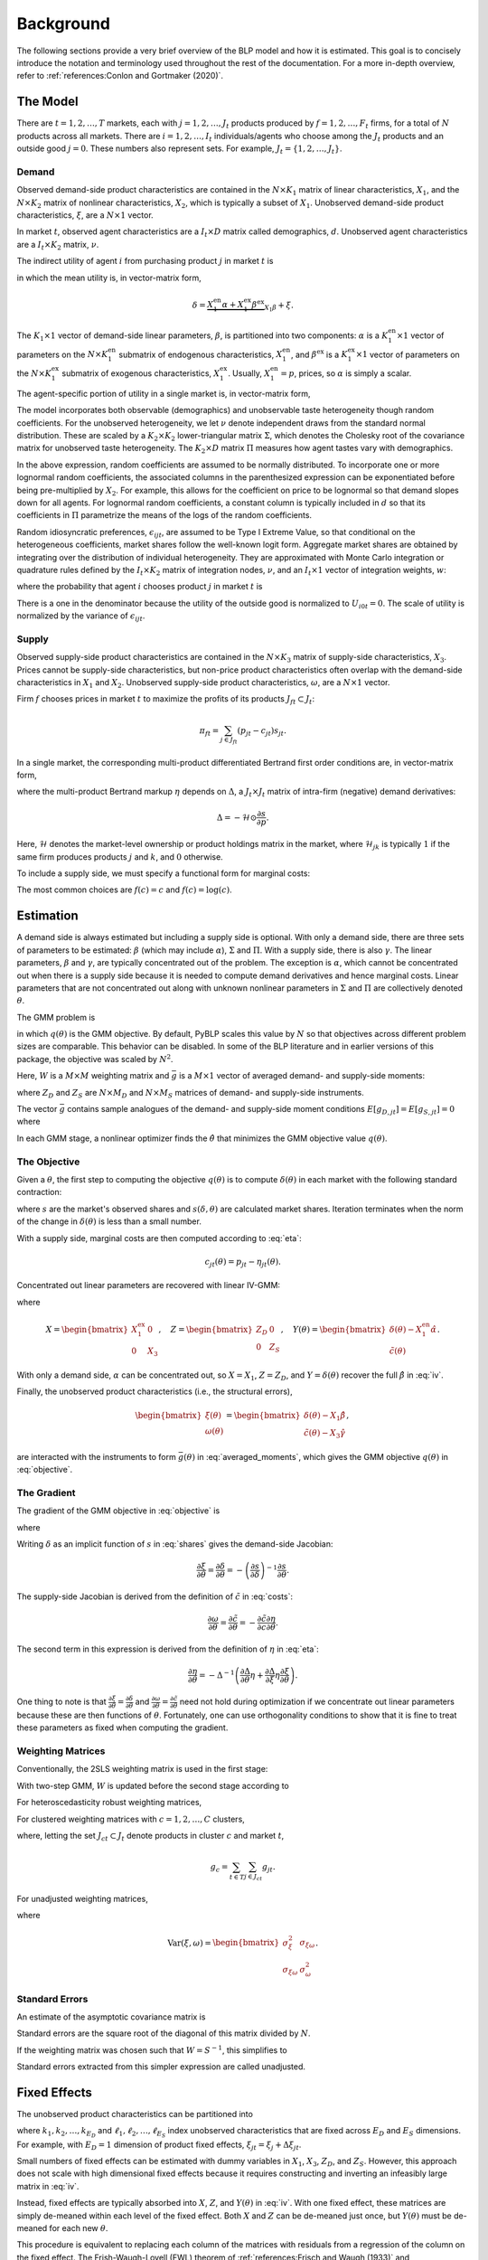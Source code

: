 Background
==========

The following sections provide a very brief overview of the BLP model and how it is estimated. This goal is to concisely introduce the notation and terminology used throughout the rest of the documentation. For a more in-depth overview, refer to :ref:`references:Conlon and Gortmaker (2020)`.


The Model
---------

There are :math:`t = 1, 2, \dotsc, T` markets, each with :math:`j = 1, 2, \dotsc, J_t` products produced by :math:`f = 1, 2, \dotsc, F_t` firms, for a total of :math:`N` products across all markets. There are :math:`i = 1, 2, \dotsc, I_t` individuals/agents who choose among the :math:`J_t` products and an outside good :math:`j = 0`. These numbers also represent sets. For example, :math:`J_t = \{1, 2, \dots, J_t\}`.


Demand
~~~~~~

Observed demand-side product characteristics are contained in the :math:`N \times K_1` matrix of linear characteristics, :math:`X_1`, and the :math:`N \times K_2` matrix of nonlinear characteristics, :math:`X_2`, which is typically a subset of :math:`X_1`. Unobserved demand-side product characteristics, :math:`\xi`, are a :math:`N \times 1` vector.

In market :math:`t`, observed agent characteristics are a :math:`I_t \times D` matrix called demographics, :math:`d`. Unobserved agent characteristics are a :math:`I_t \times K_2` matrix, :math:`\nu`.

The indirect utility of agent :math:`i` from purchasing product :math:`j` in market :math:`t` is

.. math:: U_{ijt} = \underbrace{\delta_{jt} + \mu_{ijt}}_{V_{ijt}} + \epsilon_{ijt},
   :label: utilities

in which the mean utility is, in vector-matrix form,

.. math:: \delta = \underbrace{X_1^\text{en}\alpha + X_1^\text{ex}\beta^\text{ex}}_{X_1\beta} + \xi.

The :math:`K_1 \times 1` vector of demand-side linear parameters, :math:`\beta`, is partitioned into two components: :math:`\alpha` is a :math:`K_1^\text{en} \times 1` vector of parameters on the :math:`N \times K_1^\text{en}` submatrix of endogenous characteristics, :math:`X_1^\text{en}`, and :math:`\beta^\text{ex}` is a :math:`K_1^\text{ex} \times 1` vector of parameters on the :math:`N \times K_1^\text{ex}` submatrix of exogenous characteristics, :math:`X_1^\text{ex}`. Usually, :math:`X_1^\text{en} = p`, prices, so :math:`\alpha` is simply a scalar.

The agent-specific portion of utility in a single market is, in vector-matrix form,

.. math:: \mu = X_2(\Sigma \nu' + \Pi d').
   :label: mu

The model incorporates both observable (demographics) and unobservable taste heterogeneity though random coefficients. For the unobserved heterogeneity, we let :math:`\nu` denote independent draws from the standard normal distribution. These are scaled by a :math:`K_2 \times K_2` lower-triangular matrix :math:`\Sigma`, which denotes the Cholesky root of the covariance matrix for unobserved taste heterogeneity. The :math:`K_2 \times D` matrix :math:`\Pi` measures how agent tastes vary with demographics.

In the above expression, random coefficients are assumed to be normally distributed. To incorporate one or more lognormal random coefficients, the associated columns in the parenthesized expression can be exponentiated before being pre-multiplied by :math:`X_2`. For example, this allows for the coefficient on price to be lognormal so that demand slopes down for all agents. For lognormal random coefficients, a constant column is typically included in :math:`d` so that its coefficients in :math:`\Pi` parametrize the means of the logs of the random coefficients.

Random idiosyncratic preferences, :math:`\epsilon_{ijt}`, are assumed to be Type I Extreme Value, so that conditional on the heterogeneous coefficients, market shares follow the well-known logit form. Aggregate market shares are obtained by integrating over the distribution of individual heterogeneity. They are approximated with Monte Carlo integration or quadrature rules defined by the :math:`I_t \times K_2` matrix of integration nodes, :math:`\nu`, and an :math:`I_t \times 1` vector of integration weights, :math:`w`:

.. math:: s_{jt} \approx \sum_{i \in I_t} w_{it} s_{ijt},
   :label: shares

where the probability that agent :math:`i` chooses product :math:`j` in market :math:`t` is

.. math:: s_{ijt} = \frac{\exp V_{ijt}}{1 + \sum_{k \in J_t} \exp V_{ikt}}.
   :label: probabilities

There is a one in the denominator because the utility of the outside good is normalized to :math:`U_{i0t} = 0`. The scale of utility is normalized by the variance of :math:`\epsilon_{ijt}`.

   
Supply
~~~~~~

Observed supply-side product characteristics are contained in the :math:`N \times K_3` matrix of supply-side characteristics, :math:`X_3`. Prices cannot be supply-side characteristics, but non-price product characteristics often overlap with the demand-side characteristics in :math:`X_1` and :math:`X_2`. Unobserved supply-side product characteristics, :math:`\omega`, are a :math:`N \times 1` vector.

Firm :math:`f` chooses prices in market :math:`t` to maximize the profits of its products :math:`J_{ft} \subset J_t`:

.. math:: \pi_{ft} = \sum_{j \in J_{ft}} (p_{jt} - c_{jt})s_{jt}.

In a single market, the corresponding multi-product differentiated Bertrand first order conditions are, in vector-matrix form,

.. math:: p - c = \underbrace{\Delta^{-1}s}_{\eta},
   :label: eta

where the multi-product Bertrand markup :math:`\eta` depends on :math:`\Delta`, a :math:`J_t \times J_t` matrix of intra-firm (negative) demand derivatives:

.. math:: \Delta = -\mathscr{H} \odot \frac{\partial s}{\partial p}.

Here, :math:`\mathscr{H}` denotes the market-level ownership or product holdings matrix in the market, where :math:`\mathscr{H}_{jk}` is typically :math:`1` if the same firm produces products :math:`j` and :math:`k`, and :math:`0` otherwise.

To include a supply side, we must specify a functional form for marginal costs:

.. math:: \tilde{c} = f(c) = X_3\gamma + \omega.
   :label: costs

The most common choices are :math:`f(c) = c` and :math:`f(c) = \log(c)`.


Estimation
----------

A demand side is always estimated but including a supply side is optional. With only a demand side, there are three sets of parameters to be estimated: :math:`\beta` (which may include :math:`\alpha`), :math:`\Sigma` and :math:`\Pi`. With a supply side, there is also :math:`\gamma`. The linear parameters, :math:`\beta` and :math:`\gamma`, are typically concentrated out of the problem. The exception is :math:`\alpha`, which cannot be concentrated out when there is a supply side because it is needed to compute demand derivatives and hence marginal costs. Linear parameters that are not concentrated out along with unknown nonlinear parameters in :math:`\Sigma` and :math:`\Pi` are collectively denoted :math:`\theta`.

The GMM problem is

.. math:: \min_\theta q(\theta) = \bar{g}(\theta)'W\bar{g}(\theta),
   :label: objective

in which :math:`q(\theta)` is the GMM objective. By default, PyBLP scales this value by :math:`N` so that objectives across different problem sizes are comparable. This behavior can be disabled. In some of the BLP literature and in earlier versions of this package, the objective was scaled by :math:`N^2`.

Here, :math:`W` is a :math:`M \times M` weighting matrix and :math:`\bar{g}` is a :math:`M \times 1` vector of averaged demand- and supply-side moments:

.. math:: \bar{g} = \begin{bmatrix} \bar{g}_D \\ \bar{g}_S \end{bmatrix} = \frac{1}{N} \begin{bmatrix} \sum_{j,t} Z_{D,jt}'\xi_{jt} \\ \sum_{j,t} Z_{S,jt}'\omega_{jt} \end{bmatrix}
   :label: averaged_moments

where :math:`Z_D` and :math:`Z_S` are :math:`N \times M_D` and :math:`N \times M_S` matrices of demand- and supply-side instruments.

The vector :math:`\bar{g}` contains sample analogues of the demand- and supply-side moment conditions :math:`E[g_{D,jt}] = E[g_{S,jt}] = 0` where

.. math:: \begin{bmatrix} g_{D,jt} & g_{S,jt} \end{bmatrix} = \begin{bmatrix} \xi_{jt}Z_{D,jt} & \omega_{jt}Z_{S,jt} \end{bmatrix}.
   :label: moments

In each GMM stage, a nonlinear optimizer finds the :math:`\hat{\theta}` that minimizes the GMM objective value :math:`q(\theta)`.


The Objective
~~~~~~~~~~~~~

Given a :math:`\theta`, the first step to computing the objective :math:`q(\theta)` is to compute :math:`\delta(\theta)` in each market with the following standard contraction:

.. math:: \delta_{jt} \leftarrow \delta_{jt} + \log s_{jt} - \log s_{jt}(\delta, \theta)
   :label: contraction

where :math:`s` are the market's observed shares and :math:`s(\delta, \theta)` are calculated market shares. Iteration terminates when the norm of the change in :math:`\delta(\theta)` is less than a small number.

With a supply side, marginal costs are then computed according to :eq:`eta`:

.. math:: c_{jt}(\theta) = p_{jt} - \eta_{jt}(\theta).

Concentrated out linear parameters are recovered with linear IV-GMM:

.. math:: \begin{bmatrix} \hat{\beta}^\text{ex} \\ \hat{\gamma} \end{bmatrix} = (X'ZWZ'X)^{-1}X'ZWZ'Y(\theta)
   :label: iv

where

.. math:: X = \begin{bmatrix} X_1^\text{ex} & 0 \\ 0 & X_3 \end{bmatrix}, \quad Z = \begin{bmatrix} Z_D & 0 \\ 0 & Z_S \end{bmatrix}, \quad Y(\theta) = \begin{bmatrix} \delta(\theta) - X_1^\text{en}\hat{\alpha} \\ \tilde{c}(\theta) \end{bmatrix}.

With only a demand side, :math:`\alpha` can be concentrated out, so :math:`X = X_1`, :math:`Z = Z_D`, and :math:`Y = \delta(\theta)` recover the full :math:`\hat{\beta}` in :eq:`iv`.

Finally, the unobserved product characteristics (i.e., the structural errors),

.. math:: \begin{bmatrix} \xi(\theta) \\ \omega(\theta) \end{bmatrix} = \begin{bmatrix} \delta(\theta) - X_1\hat{\beta} \\ \tilde{c}(\theta) - X_3\hat{\gamma} \end{bmatrix},

are interacted with the instruments to form :math:`\bar{g}(\theta)` in :eq:`averaged_moments`, which gives the GMM objective :math:`q(\theta)` in :eq:`objective`.


The Gradient
~~~~~~~~~~~~

The gradient of the GMM objective in :eq:`objective` is 

.. math:: \nabla q(\theta) = 2\bar{G}(\theta)'W\bar{g}(\theta)
   :label: gradient

where

.. math:: \bar{G} = \begin{bmatrix} \bar{G}_D \\ \bar{G}_S \end{bmatrix} = \frac{1}{N} \begin{bmatrix} \sum_{j,t} Z_{D,jt}'\frac{\partial\xi_{jt}}{\partial\theta} \\ \sum_{j,t} Z_{S,jt}'\frac{\partial\omega_{jt}}{\partial\theta} \end{bmatrix}.
   :label: averaged_moments_jacobian

Writing :math:`\delta` as an implicit function of :math:`s` in :eq:`shares` gives the demand-side Jacobian:

.. math:: \frac{\partial\xi}{\partial\theta} = \frac{\partial\delta}{\partial\theta} = -\left(\frac{\partial s}{\partial\delta}\right)^{-1}\frac{\partial s}{\partial\theta}.

The supply-side Jacobian is derived from the definition of :math:`\tilde{c}` in :eq:`costs`:

.. math:: \frac{\partial\omega}{\partial\theta} = \frac{\partial\tilde{c}}{\partial\theta} = -\frac{\partial\tilde{c}}{\partial c}\frac{\partial\eta}{\partial\theta}.

The second term in this expression is derived from the definition of :math:`\eta` in :eq:`eta`:

.. math:: \frac{\partial\eta}{\partial\theta} = -\Delta^{-1}\left(\frac{\partial\Delta}{\partial\theta}\eta + \frac{\partial\Delta}{\partial\xi}\eta\frac{\partial\xi}{\partial\theta}\right).

One thing to note is that :math:`\frac{\partial\xi}{\partial\theta} = \frac{\partial\delta}{\partial\theta}` and :math:`\frac{\partial\omega}{\partial\theta} = \frac{\partial\tilde{c}}{\partial\theta}` need not hold during optimization if we concentrate out linear parameters because these are then functions of :math:`\theta`. Fortunately, one can use orthogonality conditions to show that it is fine to treat these parameters as fixed when computing the gradient.

Weighting Matrices
~~~~~~~~~~~~~~~~~~

Conventionally, the 2SLS weighting matrix is used in the first stage:

.. math:: W = \begin{bmatrix} (Z_D'Z_D / N)^{-1} & 0 \\ 0 & (Z_S'Z_S / N)^{-1} \end{bmatrix}.
   :label: 2sls_W

With two-step GMM, :math:`W` is updated before the second stage according to 

.. math:: W = S^{-1}.
   :label: W

For heteroscedasticity robust weighting matrices,

.. math:: S = \frac{1}{N}\sum_{j,t} g_{jt}g_{jt}'.
   :label: robust_S

For clustered weighting matrices with :math:`c = 1, 2, \dotsc, C` clusters,

.. math:: S = \frac{1}{N}\sum_{c=1}^C g_cg_c',
   :label: clustered_S

where, letting the set :math:`J_{ct} \subset J_t` denote products in cluster :math:`c` and market :math:`t`,

.. math:: g_c = \sum_{t \in T} \sum_{j \in J_{ct}} g_{jt}.

For unadjusted weighting matrices,

.. math:: S = \frac{1}{N} \begin{bmatrix} \sigma_\xi^2 Z_D'Z_D & \sigma_{\xi\omega} Z_D'Z_S \\ \sigma_{\xi\omega} Z_S'Z_D & \sigma_\omega^2 Z_S'Z_S \end{bmatrix}
   :label: unadjusted_S

where

.. math:: \text{Var}(\xi, \omega) = \begin{bmatrix} \sigma_\xi^2 & \sigma_{\xi\omega} \\ \sigma_{\xi\omega} & \sigma_\omega^2 \end{bmatrix}.


Standard Errors
~~~~~~~~~~~~~~~

An estimate of the asymptotic covariance matrix is

.. math:: \hat{\text{Var}}(\sqrt{N}(\hat{\theta} - \theta)) = (\bar{G}'W\bar{G})^{-1}\bar{G}'WSW\bar{G}(\bar{G}'W\bar{G})^{-1}.
   :label: covariances

Standard errors are the square root of the diagonal of this matrix divided by :math:`N`.

If the weighting matrix was chosen such that :math:`W = S^{-1}`, this simplifies to

.. math:: \hat{\text{Var}}(\sqrt{N}(\hat{\theta} - \theta)) = (\bar{G}'W\bar{G})^{-1}.
   :label: unadjusted_covariances

Standard errors extracted from this simpler expression are called unadjusted.


Fixed Effects
-------------

The unobserved product characteristics can be partitioned into

.. math:: \begin{bmatrix} \xi_{jt} \\ \omega_{jt} \end{bmatrix} = \begin{bmatrix} \xi_{k_1} + \xi_{k_2} + \cdots + \xi_{k_{E_D}} + \Delta\xi_{jt} \\ \omega_{\ell_1} + \omega_{\ell_2} + \cdots + \omega_{\ell_{E_S}} + \Delta\omega_{jt} \end{bmatrix}
   :label: fe

where :math:`k_1, k_2, \dotsc, k_{E_D}` and :math:`\ell_1, \ell_2, \dotsc, \ell_{E_S}` index unobserved characteristics that are fixed across :math:`E_D` and :math:`E_S` dimensions. For example, with :math:`E_D = 1` dimension of product fixed effects, :math:`\xi_{jt} = \xi_j + \Delta\xi_{jt}`.

Small numbers of fixed effects can be estimated with dummy variables in :math:`X_1`, :math:`X_3`, :math:`Z_D`, and :math:`Z_S`. However, this approach does not scale with high dimensional fixed effects because it requires constructing and inverting an infeasibly large matrix in :eq:`iv`. 

Instead, fixed effects are typically absorbed into :math:`X`, :math:`Z`, and :math:`Y(\theta)` in :eq:`iv`. With one fixed effect, these matrices are simply de-meaned within each level of the fixed effect. Both :math:`X` and :math:`Z` can be de-meaned just once, but :math:`Y(\theta)` must be de-meaned for each new :math:`\theta`.

This procedure is equivalent to replacing each column of the matrices with residuals from a regression of the column on the fixed effect. The Frish-Waugh-Lovell (FWL) theorem of :ref:`references:Frisch and Waugh (1933)` and :ref:`references:Lovell (1963)` guarantees that using these residualized matrices gives the same results as including fixed effects as dummy variables. When :math:`E_D > 1` or :math:`E_S > 1`, the matrices are residualized with more involved algorithms.

Once fixed effects have been absorbed, estimation is as described above with the structural errors :math:`\Delta\xi` and :math:`\Delta\omega`.


Micro Moments
-------------

In the spirit of :ref:`references:Imbens and Lancaster (1994)`, :ref:`references:Petrin (2002)`, and :ref:`references:Berry, Levinsohn, and Pakes (2004)`, more detailed micro data on individual agent decisions can be used to supplement the standard demand- and supply-side moments :math:`\bar{g}_D` and :math:`\bar{g}_S` in :eq:`averaged_moments` with an additional :math:`m = 1, 2, \ldots, M_M` averaged micro moments, :math:`\bar{g}_M`, for a total of :math:`M = M_D + M_S + M_M` averaged moments:

.. math:: \bar{g} = \begin{bmatrix} \bar{g}_D \\ \bar{g}_S \\ \bar{g}_M \end{bmatrix}.

Each micro moment :math:`m` is the difference between an observed statistic :math:`\mathscr{V}_m` estimated with micro data and its simulated analogue :math:`v_m` averaged over relevant markets :math:`T_m \subset T`:

.. math:: \bar{g}_{M,m} = \mathscr{V}_m - v_m, \quad v_m = \frac{1}{T_m} \sum_{t \in T_m} v_{mt}.
   :label: averaged_micro_moments

Micro moments are computed for each :math:`\theta` and contribute to the GMM objective :math:`q(\theta)` in :eq:`objective`. Their derivatives with respect to :math:`\theta` are added as rows to :math:`\bar{G}` in :eq:`averaged_moments_jacobian`, and blocks are added to both :math:`W` and :math:`S` in :eq:`2sls_W` and :eq:`W`. The covariance between standard moments and micro moments is assumed to be zero, so these matrices are block-diagonal. The scaled covariance between micro moments :math:`m` and :math:`n` in :math:`S` is

.. math:: S_{M,mn} = \frac{N}{N_m^{1/2} N_n^{1/2}} \text{Cov}(\bar{g}_{M,m}, \bar{g}_{M,n})
   :label: scaled_micro_moment_covariances

:math:`N` is the total number of products, :math:`N_m` is the number of observations underlying the observed micro moment value :math:`\mathscr{V}_m`. If the shared markets :math:`T_{mn} = T_m \cap T_n = \emptyset`, then :math:`\text{Cov}(\bar{g}_{M,m}, \bar{g}_{M,n}) = 0`. Otherwise, it is

.. math:: \text{Cov}(\bar{g}_{M,m}, \bar{g}_{M,n}) = \text{Cov}(\mathscr{V}_m, \mathscr{V}_n) + \frac{1}{T_m \times T_n} \sum_{t \in T_{mn}} \text{Cov}(v_{mt}, v_{nt}).
   :label: averaged_micro_moment_covariances


Random Coefficients Nested Logit
--------------------------------

Incorporating parameters that measure within nesting group correlation gives the random coefficients nested logit (RCNL) model of :ref:`references:Brenkers and Verboven (2006)` and :ref:`references:Grigolon and Verboven (2014)`. There are :math:`h = 1, 2, \dotsc, H` nesting groups and each product :math:`j` is assigned to a group :math:`h(j)`. The set :math:`J_{ht} \subset J_t` denotes the products in group :math:`h` and market :math:`t`.

In the RCNL model, idiosyncratic preferences are partitioned into

.. math:: \epsilon_{ijt} = \bar{\epsilon}_{ih(j)t} + (1 - \rho_{h(j)})\bar{\epsilon}_{ijt}

where :math:`\bar{\epsilon}_{ijt}` is Type I Extreme Value and :math:`\bar{\epsilon}_{ih(j)t}` is distributed such that :math:`\epsilon_{ijt}` is still Type I Extreme Value. 

The nesting parameters, :math:`\rho`, can either be a :math:`H \times 1` vector or a scalar so that for all groups :math:`\rho_h = \rho`. Letting :math:`\rho \to 0` gives the standard BLP model and :math:`\rho \to 1` gives division by zero errors. With :math:`\rho_h \in (0, 1)`, the expression for choice probabilities in :eq:`probabilities` becomes more complicated:

.. math:: s_{ijt} = \frac{\exp[V_{ijt} / (1 - \rho_{h(j)})]}{\exp[V_{ih(j)t} / (1 - \rho_{h(j)})]}\cdot\frac{\exp V_{ih(j)t}}{1 + \sum_{h \in H} \exp V_{iht}}
   :label: nested_probabilities

where 

.. math:: V_{iht} = (1 - \rho_h)\log\sum_{k \in J_{ht}} \exp[V_{ikt} / (1 - \rho_h)].
   :label: inclusive_value

The contraction for :math:`\delta(\theta)` in :eq:`contraction` is also slightly different:

.. math:: \delta_{jt} \leftarrow \delta_{jt} + (1 - \rho_{h(j)})[\log s_{jt} - \log s_{jt}(\delta, \theta)].
   :label: nested_contraction

Otherwise, estimation is as described above with :math:`\rho` included in :math:`\theta`.


Logit and Nested Logit
----------------------

Letting :math:`\Sigma = 0` gives the simpler logit (or nested logit) model where there is a closed-form solution for :math:`\delta`. In the logit model,

.. math:: \delta_{jt} = \log s_{jt} - \log s_{0t},
   :label: logit_delta

and a lack of nonlinear parameters means that nonlinear optimization is often unneeded.

In the nested logit model, :math:`\rho` must be optimized over, but there is still a closed-form solution for :math:`\delta`:

.. math:: \delta_{jt} = \log s_{jt} - \log s_{0t} - \rho_{h(j)}[\log s_{jt} - \log s_{h(j)t}].
   :label: nested_logit_delta

where

.. math:: s_{ht} = \sum_{j \in J_{ht}} s_{jt}.

In both models, a supply side can still be estimated jointly with demand. Estimation is as described above with a representative agent in each market: :math:`I_t = 1` and :math:`w_1 = 1`.


Equilibrium Prices
------------------

Counterfactual evaluation, synthetic data simulation, and optimal instrument generation often involve solving for prices implied by the Bertrand first order conditions in :eq:`eta`. Solving this system with Newton's method is slow and iterating over :math:`p \leftarrow c + \eta(p)` may not converge because it is not a contraction.

Instead, :ref:`references:Morrow and Skerlos (2011)` reformulate the solution to :eq:`eta`:

.. math:: p - c = \underbrace{\Lambda^{-1}(\mathscr{H} \odot \Gamma)'(p - c) - \Lambda^{-1}s}_{\zeta}
   :label: zeta

where :math:`\Lambda` is a diagonal :math:`J_t \times J_t` matrix approximated by

.. math:: \Lambda_{jj} \approx \sum_{i \in I_t} w_{it} s_{ijt}\frac{\partial U_{ijt}}{\partial p_{jt}}

and :math:`\Gamma` is a dense :math:`J_t \times J_t` matrix approximated by

.. math:: \Gamma_{jk} \approx \sum_{i \in I_t} w_{it} s_{ijt}s_{ikt}\frac{\partial U_{ijt}}{\partial p_{jt}}.

Equilibrium prices are computed by iterating over the :math:`\zeta`-markup equation in :eq:`zeta`,

.. math:: p \leftarrow c + \zeta(p),
   :label: zeta_contraction

which, unlike :eq:`eta`, is a contraction. Iteration terminates when the norm of firms' first order conditions, :math:`||\Lambda(p)(p - c - \zeta(p))||`, is less than a small number.

If marginal costs depend on quantity, then they also depend on prices and need to be updated during each iteration: :math:`c_{jt} = c_{jt}(s_{jt}(p))`.
